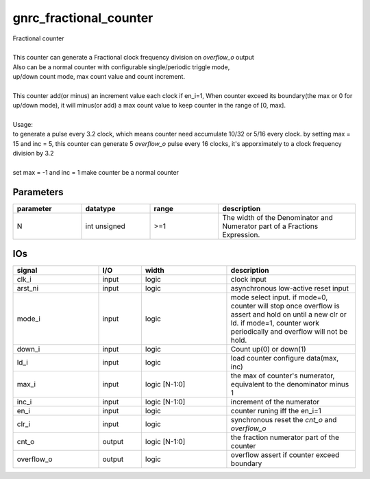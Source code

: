 gnrc_fractional_counter
------------------------------------------------
| Fractional counter
|
| This counter can generate a Fractional clock frequency division on `overflow_o` output
| Also can be a normal counter with configurable single/periodic triggle mode,
| up/down count mode, max count value and count increment.
|
| This counter add(or minus) an increment value each clock if en_i=1,
  When counter exceed its boundary(the max or 0 for up/down mode), it will
  minus(or add) a max count value to keep counter in the range of [0, max].
| 
| Usage:
| to generate a pulse every 3.2 clock,
  which means counter need accumulate 10/32 or 5/16 every clock.
  by setting max = 15 and inc = 5, this counter can generate 5 `overflow_o` pulse
  every 16 clocks, it's apporximately to a clock frequency division by 3.2
| 
| set max = -1 and inc = 1 make counter be a normal counter


Parameters
````````````````````````````````````````````````

.. csv-table::
   :header: "parameter", "datatype", "range", "description"
   :widths: 2, 2, 2, 4
   
   "N", "int unsigned", ">=1", "The width of the Denominator and Numerator part of a Fractions Expression."
   


IOs
````````````````````````````````````````````````

.. csv-table::
   :header: "signal", "I/O", "width", "description"
   :widths: 2, 1, 2, 3
   
   "clk_i", "input", "logic", "clock input"
   "arst_ni", "input", "logic", "asynchronous low-active reset input"
   "mode_i", "input", "logic", "mode select input. if mode=0, counter will stop once overflow is assert and hold on until a new clr or ld. if mode=1, counter work periodically and overflow will not be hold."
   "down_i", "input", "logic", "Count up(0) or down(1)"
   "ld_i", "input", "logic", "load counter configure data(max, inc)"
   "max_i", "input", "logic [N-1:0]", "the max of counter's numerator, equivalent to the denominator minus 1"
   "inc_i", "input", "logic [N-1:0]", "increment of the numerator"
   "en_i", "input", "logic", "counter runing iff the en_i=1"
   "clr_i", "input", "logic", "synchronous reset the `cnt_o` and `overflow_o`"
   "cnt_o", "output", "logic [N-1:0]", "the fraction numerator part of the counter"
   "overflow_o", "output", "logic", "overflow assert if counter exceed boundary"
   

